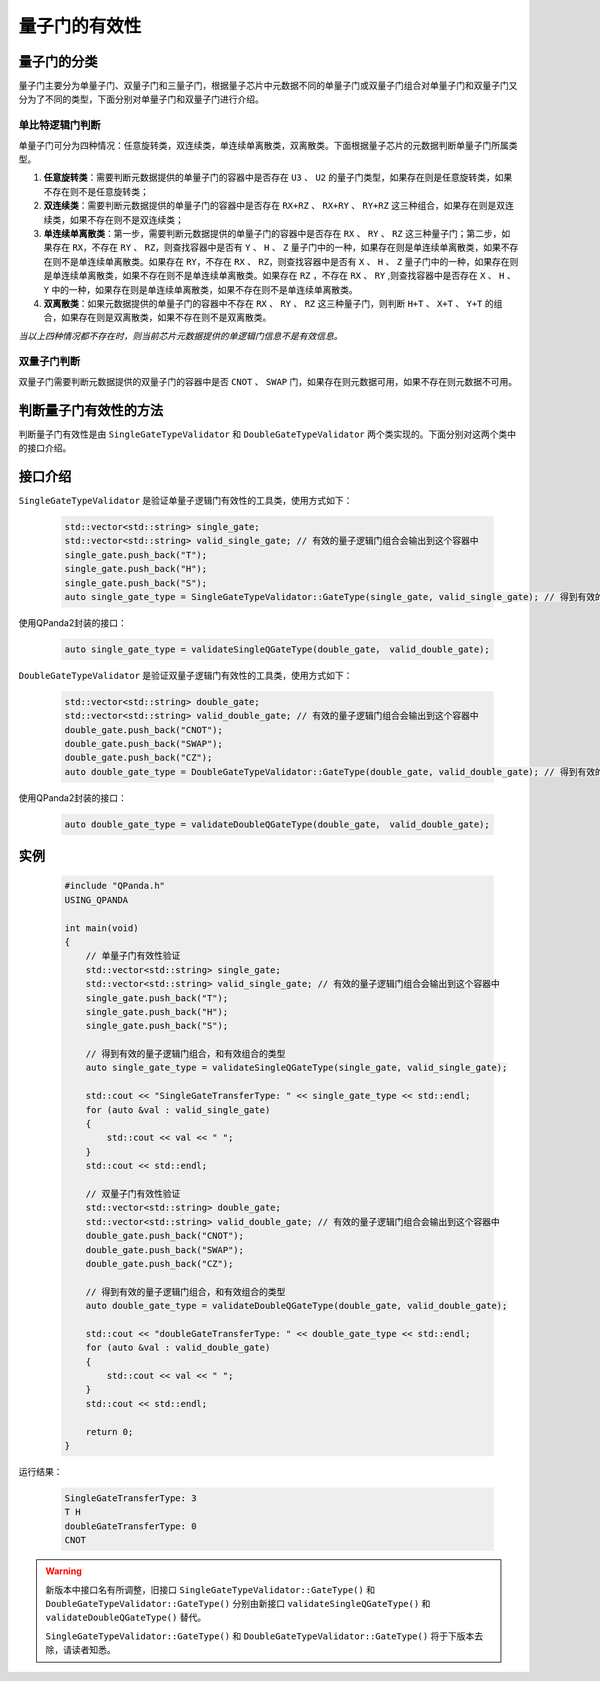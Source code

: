 .. _QGateVaildity:

量子门的有效性
=================

量子门的分类
-----------------

量子门主要分为单量子门、双量子门和三量子门，根据量子芯片中元数据不同的单量子门或双量子门组合对单量子门和双量子门又分为了不同的类型，下面分别对单量子门和双量子门进行介绍。

单比特逻辑门判断
````````````````

单量子门可分为四种情况：任意旋转类，双连续类，单连续单离散类，双离散类。下面根据量子芯片的元数据判断单量子门所属类型。

1. **任意旋转类**：需要判断元数据提供的单量子门的容器中是否存在 ``U3`` 、 ``U2`` 的量子门类型，如果存在则是任意旋转类，如果不存在则不是任意旋转类；

2. **双连续类**：需要判断元数据提供的单量子门的容器中是否存在 ``RX+RZ`` 、 ``RX+RY`` 、 ``RY+RZ`` 这三种组合，如果存在则是双连续类，如果不存在则不是双连续类；

3. **单连续单离散类**：第一步，需要判断元数据提供的单量子门的容器中是否存在 ``RX`` 、 ``RY`` 、 ``RZ`` 这三种量子门；第二步，如果存在 ``RX``，不存在 ``RY`` 、 ``RZ``，则查找容器中是否有 ``Y`` 、 ``H`` 、 ``Z`` 量子门中的一种，如果存在则是单连续单离散类，如果不存在则不是单连续单离散类。如果存在 ``RY``，不存在 ``RX`` 、 ``RZ``，则查找容器中是否有 ``X`` 、 ``H`` 、 ``Z`` 量子门中的一种，如果存在则是单连续单离散类，如果不存在则不是单连续单离散类。如果存在 ``RZ`` ，不存在 ``RX`` 、 ``RY`` ,则查找容器中是否存在 ``X`` 、 ``H`` 、 ``Y`` 中的一种，如果存在则是单连续单离散类，如果不存在则不是单连续单离散类。

4. **双离散类**：如果元数据提供的单量子门的容器中不存在 ``RX`` 、 ``RY`` 、 ``RZ`` 这三种量子门，则判断 ``H+T`` 、 ``X+T`` 、 ``Y+T`` 的组合，如果存在则是双离散类，如果不存在则不是双离散类。

`当以上四种情况都不存在时，则当前芯片元数据提供的单逻辑门信息不是有效信息。`

双量子门判断
````````````````

双量子门需要判断元数据提供的双量子门的容器中是否 ``CNOT`` 、 ``SWAP`` 门，如果存在则元数据可用，如果不存在则元数据不可用。

判断量子门有效性的方法
--------------------------

判断量子门有效性是由 ``SingleGateTypeValidator`` 和 ``DoubleGateTypeValidator`` 两个类实现的。下面分别对这两个类中的接口介绍。

接口介绍
---------------

``SingleGateTypeValidator`` 是验证单量子逻辑门有效性的工具类，使用方式如下：

    .. code-block:: c

        std::vector<std::string> single_gate;
        std::vector<std::string> valid_single_gate; // 有效的量子逻辑门组合会输出到这个容器中
        single_gate.push_back("T");
        single_gate.push_back("H");
        single_gate.push_back("S");
        auto single_gate_type = SingleGateTypeValidator::GateType(single_gate, valid_single_gate); // 得到有效的量子逻辑门组合，和有效组合的类型

使用QPanda2封装的接口：

    .. code-block:: c
          
        auto single_gate_type = validateSingleQGateType(double_gate， valid_double_gate);

``DoubleGateTypeValidator`` 是验证双量子逻辑门有效性的工具类，使用方式如下：

    .. code-block:: c

        std::vector<std::string> double_gate;
        std::vector<std::string> valid_double_gate; // 有效的量子逻辑门组合会输出到这个容器中
        double_gate.push_back("CNOT");
        double_gate.push_back("SWAP");
        double_gate.push_back("CZ");
        auto double_gate_type = DoubleGateTypeValidator::GateType(double_gate, valid_double_gate); // 得到有效的量子逻辑门组合，和有效组合的类型

使用QPanda2封装的接口：

    .. code-block:: c
          
        auto double_gate_type = validateDoubleQGateType(double_gate， valid_double_gate);

实例
------------

    .. code-block:: c
    
        #include "QPanda.h"
        USING_QPANDA

        int main(void)
        {
            // 单量子门有效性验证
            std::vector<std::string> single_gate;
            std::vector<std::string> valid_single_gate; // 有效的量子逻辑门组合会输出到这个容器中
            single_gate.push_back("T");
            single_gate.push_back("H");
            single_gate.push_back("S");

            // 得到有效的量子逻辑门组合，和有效组合的类型
            auto single_gate_type = validateSingleQGateType(single_gate, valid_single_gate);

            std::cout << "SingleGateTransferType: " << single_gate_type << std::endl;
            for (auto &val : valid_single_gate)
            {
                std::cout << val << " ";
            }
            std::cout << std::endl;

            // 双量子门有效性验证
            std::vector<std::string> double_gate;
            std::vector<std::string> valid_double_gate; // 有效的量子逻辑门组合会输出到这个容器中
            double_gate.push_back("CNOT");
            double_gate.push_back("SWAP");
            double_gate.push_back("CZ");

            // 得到有效的量子逻辑门组合，和有效组合的类型
            auto double_gate_type = validateDoubleQGateType(double_gate, valid_double_gate);

            std::cout << "doubleGateTransferType: " << double_gate_type << std::endl;
            for (auto &val : valid_double_gate)
            {
                std::cout << val << " ";
            }
            std::cout << std::endl;

            return 0;
        }

    
运行结果：

    .. code-block:: c

        SingleGateTransferType: 3
        T H 
        doubleGateTransferType: 0
        CNOT 



.. warning:: 
        新版本中接口名有所调整，旧接口 ``SingleGateTypeValidator::GateType()`` 和 ``DoubleGateTypeValidator::GateType()`` 
        分别由新接口 ``validateSingleQGateType()`` 和 ``validateDoubleQGateType()`` 替代。\

        ``SingleGateTypeValidator::GateType()`` 和 ``DoubleGateTypeValidator::GateType()``  将于下版本去除，请读者知悉。
